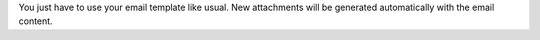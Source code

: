 You just have to use your email template like usual. New attachments will be generated automatically with the email content.
